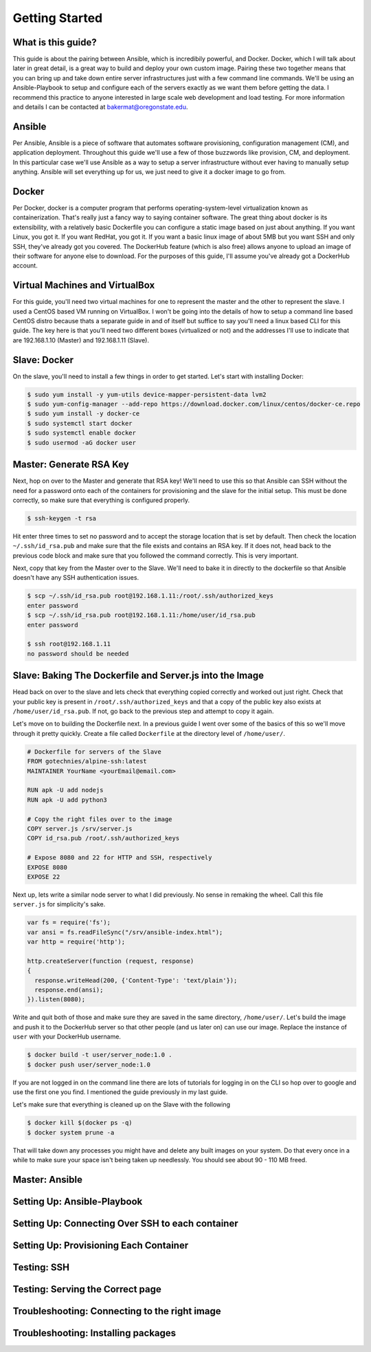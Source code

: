 Getting Started
===============

What is this guide?
````````
This guide is about the pairing between Ansible, which is incredibily powerful, and Docker. Docker, which I will talk about later in great detail, is a great way to build and deploy your own custom image. Pairing these two together means that you can bring up and take down entire server infrastructures just with a few command line commands. We'll be using an Ansible-Playbook to setup and configure each of the servers exactly as we want them before getting the data. I recommend this practice to anyone interested in large scale web development and load testing. For more information and details I can be contacted at bakermat@oregonstate.edu.

Ansible
````````
Per Ansible, Ansible is a piece of software that automates software provisioning, configuration management (CM), and application deployment. Throughout this guide we'll use a few of those buzzwords like provision, CM, and deployment. In this particular case we'll use Ansible as a way to setup a server infrastructure without ever having to manually setup anything. Ansible will set everything up for us, we just need to give it a docker image to go from.

Docker
````````
Per Docker, docker is a computer program that performs operating-system-level virtualization known as containerization. That's really just a fancy way to saying container software. The great thing about docker is its extensibility, with a relatively basic Dockerfile you can configure a static image based on just about anything. If you want Linux, you got it. If you want RedHat, you got it. If you want a basic linux image of about 5MB but you want SSH and only SSH, they've already got you covered. The DockerHub feature (which is also free) allows anyone to upload an image of their software for anyone else to download. For the purposes of this guide, I'll assume you've already got a DockerHub account.

Virtual Machines and VirtualBox
````````
For this guide, you'll need two virtual machines for one to represent the master and the other to represent the slave. I used a CentOS based VM running on VirtualBox. I won't be going into the details of how to setup a command line based CentOS distro because thats a separate guide in and of itself but suffice to say you'll need a linux based CLI for this guide. The key here is that you'll need two different boxes (virtualized or not) and the addresses I'll use to indicate that are 192.168.1.10 (Master) and 192.168.1.11 (Slave).

Slave: Docker
````````
On the slave, you'll need to install a few things in order to get started. Let's start with installing Docker:

.. code-block:: bash

  $ sudo yum install -y yum-utils device-mapper-persistent-data lvm2
  $ sudo yum-config-manager --add-repo https://download.docker.com/linux/centos/docker-ce.repo
  $ sudo yum install -y docker-ce
  $ sudo systemctl start docker
  $ sudo systemctl enable docker
  $ sudo usermod -aG docker user

Master: Generate RSA Key
````````
Next, hop on over to the Master and generate that RSA key! We'll need to use this so that Ansible can SSH without the need for a password onto each of the containers for provisioning and the slave for the initial setup. This must be done correctly, so make sure that everything is configured properly.

.. code-block:: bash

  $ ssh-keygen -t rsa
  
Hit enter three times to set no password and to accept the storage location that is set by default. Then check the location ``~/.ssh/id_rsa.pub`` and make sure that the file exists and contains an RSA key. If it does not, head back to the previous code block and make sure that you followed the command correctly. This is very important.

Next, copy that key from the Master over to the Slave. We'll need to bake it in directly to the dockerfile so that Ansible doesn't have any SSH authentication issues.

.. code-block:: bash

  $ scp ~/.ssh/id_rsa.pub root@192.168.1.11:/root/.ssh/authorized_keys
  enter password
  $ scp ~/.ssh/id_rsa.pub root@192.168.1.11:/home/user/id_rsa.pub
  enter password
  
  $ ssh root@192.168.1.11
  no password should be needed
  
Slave: Baking The Dockerfile and Server.js into the Image
````````
Head back on over to the slave and lets check that everything copied correctly and worked out just right. Check that your public key is present in ``/root/.ssh/authorized_keys`` and that a copy of the public key also exists at ``/home/user/id_rsa.pub``. If not, go back to the previous step and attempt to copy it again.

Let's move on to building the Dockerfile next. In a previous guide I went over some of the basics of this so we'll move through it pretty quickly. Create a file called ``Dockerfile`` at the directory level of ``/home/user/``. 

.. code-block:: txt

  # Dockerfile for servers of the Slave
  FROM gotechnies/alpine-ssh:latest
  MAINTAINER YourName <yourEmail@email.com>
  
  RUN apk -U add nodejs
  RUN apk -U add python3
  
  # Copy the right files over to the image
  COPY server.js /srv/server.js
  COPY id_rsa.pub /root/.ssh/authorized_keys
  
  # Expose 8080 and 22 for HTTP and SSH, respectively
  EXPOSE 8080
  EXPOSE 22
  
Next up, lets write a similar node server to what I did previously. No sense in remaking the wheel. Call this file ``server.js`` for simplicity's sake.

.. code-block:: txt

  var fs = require('fs');
  var ansi = fs.readFileSync("/srv/ansible-index.html");
  var http = require('http');
  
  http.createServer(function (request, response)
  {
    response.writeHead(200, {'Content-Type': 'text/plain'});
    response.end(ansi);
  }).listen(8080);

Write and quit both of those and make sure they are saved in the same directory, ``/home/user/``. Let's build the image and push it to the DockerHub server so that other people (and us later on) can use our image. Replace the instance of ``user`` with your DockerHub username.

.. code-block:: bash

  $ docker build -t user/server_node:1.0 .
  $ docker push user/server_node:1.0
  
If you are not logged in on the command line there are lots of tutorials for logging in on the CLI so hop over to google and use the first one you find. I mentioned the guide previously in my last guide.

Let's make sure that everything is cleaned up on the Slave with the following

.. code-block:: bash

  $ docker kill $(docker ps -q)
  $ docker system prune -a
  
That will take down any processes you might have and delete any built images on your system. Do that every once in a while to make sure your space isn't being taken up needlessly. You should see about 90 - 110 MB freed. 

Master: Ansible
````````


Setting Up: Ansible-Playbook
````````

Setting Up: Connecting Over SSH to each container
````````

Setting Up: Provisioning Each Container
````````

Testing: SSH
````````

Testing: Serving the Correct page
````````

Troubleshooting: Connecting to the right image
````````

Troubleshooting: Installing packages
````````

